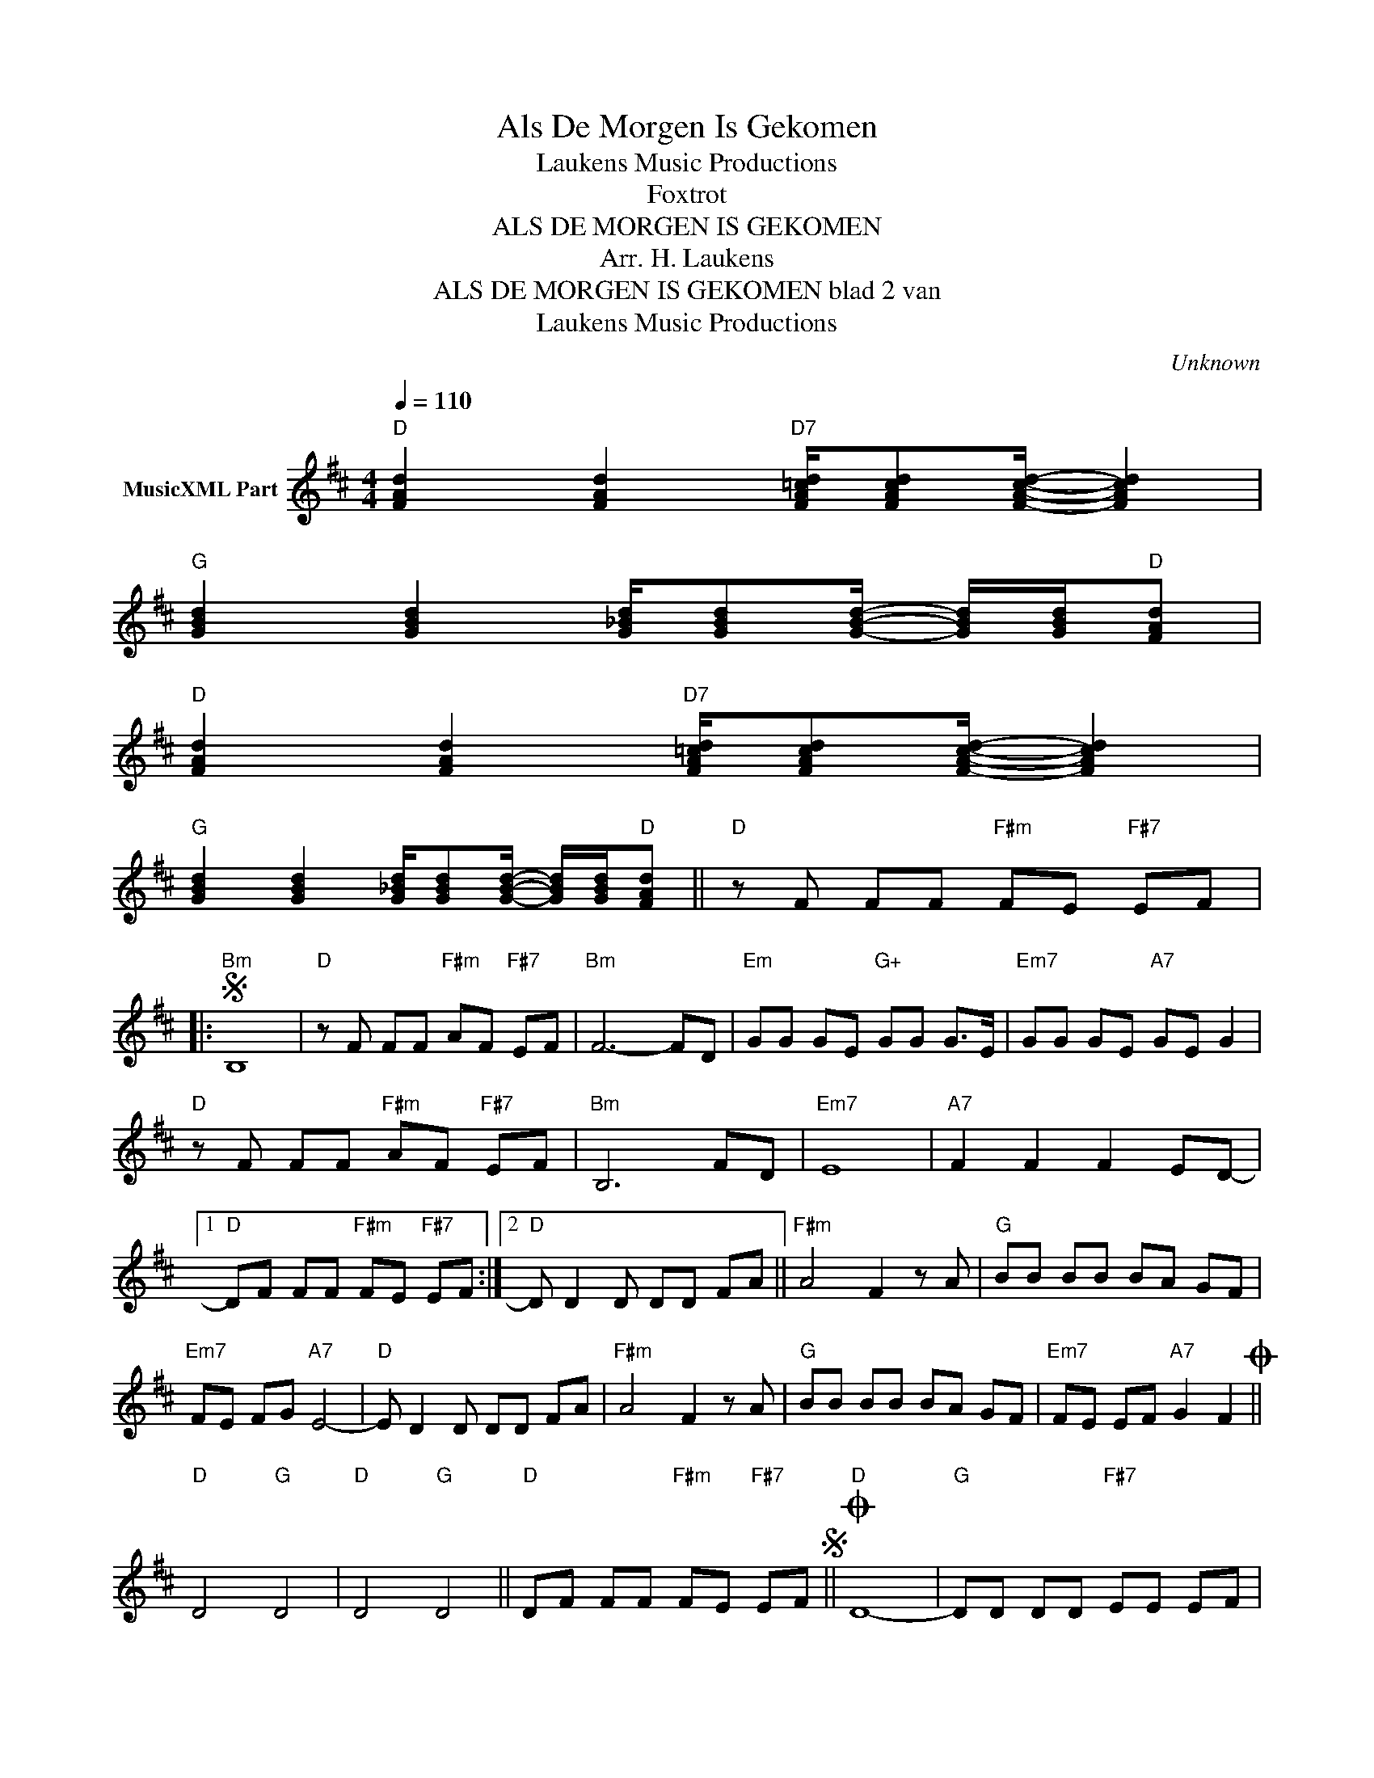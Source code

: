 X:1
T:Als De Morgen Is Gekomen
T: Laukens Music Productions  
T:Foxtrot
T:ALS DE MORGEN IS GEKOMEN
T:Arr. H. Laukens
T:ALS DE MORGEN IS GEKOMEN blad 2 van 
T: Laukens Music Productions  
C:Unknown
Z:All Rights Reserved
L:1/8
Q:1/4=110
M:4/4
K:D
V:1 treble nm="MusicXML Part"
%%MIDI program 0
%%MIDI control 7 102
%%MIDI control 10 64
V:1
"D" [FAd]2 [FAd]2"D7" [FA=cd]/[FAcd][FAcd]/- [FAcd]2 | %1
"G" [GBd]2 [GBd]2 [G_Bd]/[GBd][GBd]/- [GBd]/[GBd]/"D"[FAd] | %2
"D" [FAd]2 [FAd]2"D7" [FA=cd]/[FAcd][FAcd]/- [FAcd]2 | %3
"G" [GBd]2 [GBd]2 [G_Bd]/[GBd][GBd]/- [GBd]/[GBd]/"D"[FAd] ||"D" z F FF"F#m" FE"F#7" EF |: %5
S"Bm" B,8 |"D" z F FF"F#m" AF"F#7" EF |"Bm" F6- FD |"Em" GG GE"G+" GG G>E |"Em7" GG GE"A7" GE G2 | %10
"D" z F FF"F#m" AF"F#7" EF |"Bm" B,6 FD |"Em7" E8 |"A7" F2 F2 F2 ED- |1 %14
"D" DF FF"F#m" FE"F#7" EF :|2"D" D D2 D DD FA ||"F#m" A4 F2 z A |"G" BB BB BA GF | %18
"Em7" FE FG"A7" E4- |"D" E D2 D DD FA |"F#m" A4 F2 z A |"G" BB BB BA GF |"Em7" FE EF"A7" G2 F2O || %23
"D" D4"G" D4 |"D" D4"G" D4 ||"D" DF FF"F#m" FE"F#7" EFS ||O"D" D8- |"G" DD DD"F#7" EE EF | %28
"Bm" F8- |"G" FG GG"F#7" ^AA AA |"Bm" B8- | BB BB"F#7" ^AA Bc |"Bm" d2 c2 B3 F |"A7" A8- | %34
 A _E2"Eb" E EE G_B ||[K:Eb]"Am" B4 G2 z B |"Ab" cc cc cB AG |"Fm7" GF GA"Bb7" F4- | %38
"Eb" F E2 E EE GB |"Gm" B4 G2 z B |"Ab" cc cc cB AG |"Fm7" GF FG"Bb7" A2 G2 || %42
"Eb" E4"Ab" z/ E/E E2 |"Bb7" B2 B/BB/ B"Eb" e e z |] %44

